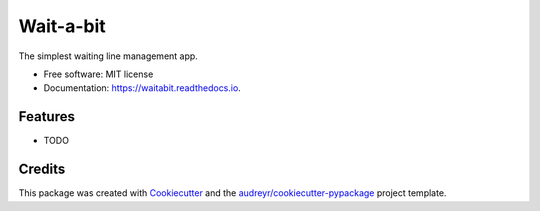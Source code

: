 ==========
Wait-a-bit
==========


.. image:: https://img.shields.io/pypi/v/waitabit.svg
        :target: https://pypi.python.org/pypi/waitabit

.. image:: https://img.shields.io/travis/jnevrly/waitabit.svg
        :target: https://travis-ci.org/jnevrly/waitabit

.. image:: https://readthedocs.org/projects/waitabit/badge/?version=latest
        :target: https://waitabit.readthedocs.io/en/latest/?badge=latest
        :alt: Documentation Status

.. image:: https://pyup.io/repos/github/jnevrly/waitabit/shield.svg
     :target: https://pyup.io/repos/github/jnevrly/waitabit/
     :alt: Updates


The simplest waiting line management app.


* Free software: MIT license
* Documentation: https://waitabit.readthedocs.io.


Features
--------

* TODO

Credits
---------

This package was created with Cookiecutter_ and the `audreyr/cookiecutter-pypackage`_ project template.

.. _Cookiecutter: https://github.com/audreyr/cookiecutter
.. _`audreyr/cookiecutter-pypackage`: https://github.com/audreyr/cookiecutter-pypackage

